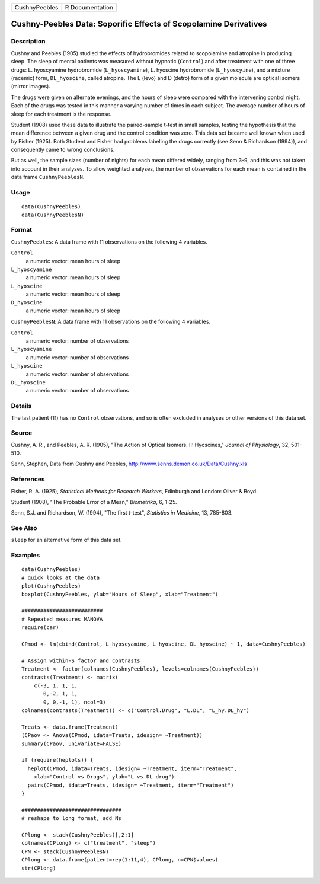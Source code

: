 ============= ===============
CushnyPeebles R Documentation
============= ===============

Cushny-Peebles Data: Soporific Effects of Scopolamine Derivatives
-----------------------------------------------------------------

Description
~~~~~~~~~~~

Cushny and Peebles (1905) studied the effects of hydrobromides related
to scopolamine and atropine in producing sleep. The sleep of mental
patients was measured without hypnotic (``Control``) and after treatment
with one of three drugs: L. hyoscyamine hydrobromide
(``L_hyoscyamine``), L. hyoscine hydrobromide (``L_hyoscyine``), and a
mixture (racemic) form, ``DL_hyoscine``, called atropine. The L (levo)
and D (detro) form of a given molecule are optical isomers (mirror
images).

The drugs were given on alternate evenings, and the hours of sleep were
compared with the intervening control night. Each of the drugs was
tested in this manner a varying number of times in each subject. The
average number of hours of sleep for each treatment is the response.

Student (1908) used these data to illustrate the paired-sample t-test in
small samples, testing the hypothesis that the mean difference between a
given drug and the control condition was zero. This data set became well
known when used by Fisher (1925). Both Student and Fisher had problems
labeling the drugs correctly (see Senn & Richardson (1994)), and
consequently came to wrong conclusions.

But as well, the sample sizes (number of nights) for each mean differed
widely, ranging from 3-9, and this was not taken into account in their
analyses. To allow weighted analyses, the number of observations for
each mean is contained in the data frame ``CushnyPeeblesN``.

Usage
~~~~~

::

   data(CushnyPeebles)
   data(CushnyPeeblesN)
       

Format
~~~~~~

``CushnyPeebles``: A data frame with 11 observations on the following 4
variables.

``Control``
   a numeric vector: mean hours of sleep

``L_hyoscyamine``
   a numeric vector: mean hours of sleep

``L_hyoscine``
   a numeric vector: mean hours of sleep

``D_hyoscine``
   a numeric vector: mean hours of sleep

``CushnyPeeblesN``: A data frame with 11 observations on the following 4
variables.

``Control``
   a numeric vector: number of observations

``L_hyoscyamine``
   a numeric vector: number of observations

``L_hyoscine``
   a numeric vector: number of observations

``DL_hyoscine``
   a numeric vector: number of observations

Details
~~~~~~~

The last patient (11) has no ``Control`` observations, and so is often
excluded in analyses or other versions of this data set.

Source
~~~~~~

Cushny, A. R., and Peebles, A. R. (1905), "The Action of Optical
Isomers. II: Hyoscines," *Journal of Physiology*, 32, 501-510.

Senn, Stephen, Data from Cushny and Peebles,
http://www.senns.demon.co.uk/Data/Cushny.xls

References
~~~~~~~~~~

Fisher, R. A. (1925), *Statistical Methods for Research Workers*,
Edinburgh and London: Oliver & Boyd.

Student (1908), "The Probable Error of a Mean," *Biometrika*, 6, 1-25.

Senn, S.J. and Richardson, W. (1994), "The first t-test", *Statistics in
Medicine*, 13, 785-803.

See Also
~~~~~~~~

``sleep`` for an alternative form of this data set.

Examples
~~~~~~~~

::

   data(CushnyPeebles)
   # quick looks at the data
   plot(CushnyPeebles)
   boxplot(CushnyPeebles, ylab="Hours of Sleep", xlab="Treatment")

   ##########################
   # Repeated measures MANOVA
   require(car)

   CPmod <- lm(cbind(Control, L_hyoscyamine, L_hyoscine, DL_hyoscine) ~ 1, data=CushnyPeebles)

   # Assign within-S factor and contrasts
   Treatment <- factor(colnames(CushnyPeebles), levels=colnames(CushnyPeebles))
   contrasts(Treatment) <- matrix(
       c(-3, 1, 1, 1,
          0,-2, 1, 1,
          0, 0,-1, 1), ncol=3)
   colnames(contrasts(Treatment)) <- c("Control.Drug", "L.DL", "L_hy.DL_hy")

   Treats <- data.frame(Treatment)
   (CPaov <- Anova(CPmod, idata=Treats, idesign= ~Treatment))
   summary(CPaov, univariate=FALSE)

   if (require(heplots)) {
     heplot(CPmod, idata=Treats, idesign= ~Treatment, iterm="Treatment", 
       xlab="Control vs Drugs", ylab="L vs DL drug")
     pairs(CPmod, idata=Treats, idesign= ~Treatment, iterm="Treatment")
   }

   ################################
   # reshape to long format, add Ns

   CPlong <- stack(CushnyPeebles)[,2:1]
   colnames(CPlong) <- c("treatment", "sleep")
   CPN <- stack(CushnyPeeblesN)
   CPlong <- data.frame(patient=rep(1:11,4), CPlong, n=CPN$values)
   str(CPlong)
